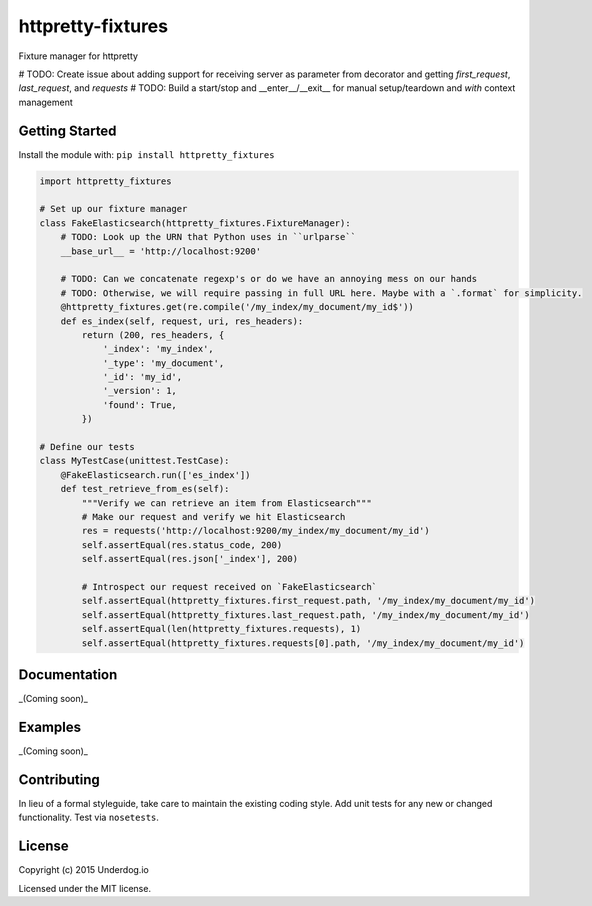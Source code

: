 httpretty-fixtures
==================

.. image:: https://travis-ci.org/underdogio/httpretty-fixtures.png?branch=master
   :target: https://travis-ci.org/underdogio/httpretty-fixtures
   :alt: Build Status

Fixture manager for httpretty

# TODO: Create issue about adding support for receiving server as parameter from decorator and getting `first_request`, `last_request`, and `requests`
# TODO: Build a start/stop and __enter__/__exit__ for manual setup/teardown and `with` context management

Getting Started
---------------
Install the module with: ``pip install httpretty_fixtures``

.. code:: python

    import httpretty_fixtures

    # Set up our fixture manager
    class FakeElasticsearch(httpretty_fixtures.FixtureManager):
        # TODO: Look up the URN that Python uses in ``urlparse``
        __base_url__ = 'http://localhost:9200'

        # TODO: Can we concatenate regexp's or do we have an annoying mess on our hands
        # TODO: Otherwise, we will require passing in full URL here. Maybe with a `.format` for simplicity.
        @httpretty_fixtures.get(re.compile('/my_index/my_document/my_id$'))
        def es_index(self, request, uri, res_headers):
            return (200, res_headers, {
                '_index': 'my_index',
                '_type': 'my_document',
                '_id': 'my_id',
                '_version': 1,
                'found': True,
            })

    # Define our tests
    class MyTestCase(unittest.TestCase):
        @FakeElasticsearch.run(['es_index'])
        def test_retrieve_from_es(self):
            """Verify we can retrieve an item from Elasticsearch"""
            # Make our request and verify we hit Elasticsearch
            res = requests('http://localhost:9200/my_index/my_document/my_id')
            self.assertEqual(res.status_code, 200)
            self.assertEqual(res.json['_index'], 200)

            # Introspect our request received on `FakeElasticsearch`
            self.assertEqual(httpretty_fixtures.first_request.path, '/my_index/my_document/my_id')
            self.assertEqual(httpretty_fixtures.last_request.path, '/my_index/my_document/my_id')
            self.assertEqual(len(httpretty_fixtures.requests), 1)
            self.assertEqual(httpretty_fixtures.requests[0].path, '/my_index/my_document/my_id')

Documentation
-------------
_(Coming soon)_

Examples
--------
_(Coming soon)_

Contributing
------------
In lieu of a formal styleguide, take care to maintain the existing coding style. Add unit tests for any new or changed functionality. Test via ``nosetests``.

License
-------
Copyright (c) 2015 Underdog.io

Licensed under the MIT license.
